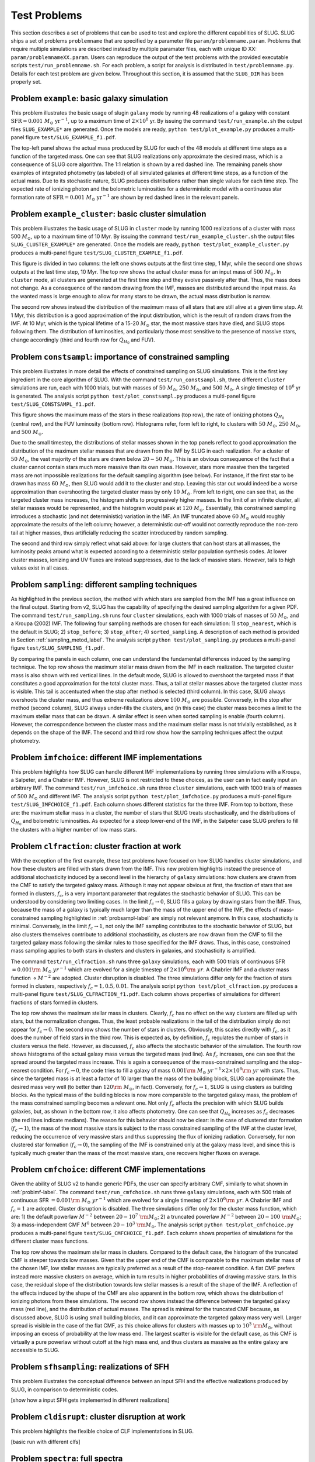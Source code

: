 .. highlight:: rest

.. _sec-tests:

===============
 Test Problems
===============

This section describes a set of problems that can be used to test and explore the different capabilities of SLUG. SLUG ships a 
set of problems ``problemname`` that are specified by a parameter file ``param/problemname.param``. Problems that require 
multiple simulations are described instead by multiple paramater files, each with unique ID XX:  ``param/problemnameXX.param``. 
Users can reproduce the output of the test problems with the provided executable scripts  ``test/run_problemname.sh``. 
For each problem, a script for analysis is distributed  in ``test/problemname.py``. Details for each test problem are given below.  
Throughout this section, it is assumed that the ``SLUG_DIR`` has been properly set. 

Problem ``example``: basic galaxy simulation
============================================

This problem illustrates the basic usage of \slug\ in ``galaxy`` mode by running 48 realizations of a galaxy with constant 
:math:`\mathrm{SFR}=0.001\; M_\odot\;\mathrm{yr}^{-1}`, up to a maximum time of :math:`2\times 10^8` yr. By issuing the 
command ``test/run_example.sh`` the output files ``SLUG_EXAMPLE*`` are generated. Once the models are ready, 
``python test/plot_example.py`` produces a multi-panel figure ``test/SLUG_EXAMPLE_f1.pdf``. 

The top-left panel shows the actual mass produced by SLUG for each of the 48 models at different time steps as a 
function of the targeted mass. One can see that SLUG realizations only approximate the desired mass, which is a consequence 
of SLUG core algorithm. The 1:1 relation is shown by a red dashed line. 
The remaining panels show examples of integrated photometry (as labeled) of all simulated galaxies 
at different time steps, as a function of the actual mass. Due to its stochastic nature, SLUG produces 
distributions rather than single values for each time step. The expected rate of ionizing 
photon and the bolometric luminosities for a deterministic model with a
continuous star formation rate of :math:`\mathrm{SFR}=0.001\; M_\odot\;\mathrm{yr}^{-1}` are shown 
by red dashed lines in the relevant panels. 


Problem ``example_cluster``: basic cluster simulation
=====================================================

This problem illustrates the basic usage of SLUG in ``cluster`` mode by running 1000 realizations of a cluster 
with mass 500 :math:`M_\odot`, up to a maximum time of 10 Myr. By issuing the command 
``test/run_example_cluster.sh`` the output files ``SLUG_CLUSTER_EXAMPLE*`` are 
generated. Once the models are ready, ``python test/plot_example_cluster.py`` produces a multi-panel 
figure ``test/SLUG_CLUSTER_EXAMPLE_f1.pdf``. 

This figure is divided in two columns: the left one shows outputs at the first time step, 1 Myr, while 
the second one shows outputs at the last time step, 10 Myr.  The top row shows the actual cluster mass for an 
input mass of :math:`500\;M_\odot`.
In ``cluster`` mode, all clusters are generated at the first time step and they evolve 
passively after that. Thus, the mass does not change. As a consequence of the 
random drawing from the IMF, masses are distributed around the input mass. 
As the wanted mass is large enough to allow for many stars to be drawn, the 
actual mass distribution is narrow. 

The second row shows instead the distribution of the maximum mass of all stars that are still 
alive at a given time step. At 1 Myr, this distribution is a good approximation of the 
input distribution, which is the result of random draws from the IMF. At 10 Myr, which is the 
typical lifetime of a 15-20 :math:`M_\odot` star, the most massive stars have died, and 
SLUG stops following them. The distribution of luminosities, and particularly those 
most sensitive to the presence of massive stars, change accordingly 
(third and fourth row for :math:`Q_{H_0}` and FUV).

.. _probsampl-label:

Problem ``constsampl``: importance of constrained sampling
==========================================================

This problem illustrates in more detail the effects of constrained sampling on SLUG simulations. 
This is the first key ingredient in the core algorithm of SLUG. With the command ``test/run_constsampl.sh``, 
three different ``cluster`` simulations are run, each with 1000 trials, but with masses of :math:`50\;M_\odot`, 
:math:`250\;M_\odot`, and :math:`500\;M_\odot`. A single timestep of :math:`10^6` yr is generated. 
The analysis script ``python test/plot_constsampl.py`` produces a multi-panel 
figure ``test/SLUG_CONSTSAMPL_f1.pdf``. 

This figure shows the maximum mass of the stars in these realizations (top row), the 
rate of ionizing photons :math:`Q_{H_0}` (central row), and the FUV luminosity (bottom row). 
Histograms refer, form left to right, to clusters with :math:`50\;M_\odot`, :math:`250\;M_\odot`, 
and :math:`500\;M_\odot`.

Due to the small timestep, the distributions of stellar masses shown in the top panels reflect 
to good approximation the distribution of the maximum stellar masses that are drawn from the IMF by 
SLUG in each realization. For a cluster of :math:`50\;M_\odot`, the vast majority of the 
stars are drawn below  :math:`20-50\;M_\odot`. This is an obvious consequence of the 
fact that a cluster cannot contain stars much more massive than its own mass. However, stars 
more massive then the targeted mass are not impossible realizations for the default 
sampling algorithm (see below). For instance, if the first star to be drawn has 
mass :math:`60\;M_\odot`, then SLUG would add it to the cluster and stop. Leaving this star out
would indeed be a worse approximation than overshooting the targeted cluster mass by only 
:math:`10\;M_\odot`.  From left to right, one can see that, as the targeted cluster mass increases, the 
histogram shifts to progressively higher masses. In the limit of an infinite cluster, 
all stellar masses would be represented, and the histogram would peak at :math:`120\;M_\odot`.
Essentially, this constrained sampling introduces a stochastic (and not deterministic)
variation in the IMF. An IMF truncated above :math:`60\;M_\odot` would roughly 
approximate the results of the left column; however, a deterministic cut-off 
would not correctly reproduce the non-zero tail at higher masses, thus artificially 
reducing the scatter introduced by random sampling. 

The second and third row simply reflect what said above: for large clusters that can host 
stars at all masses, the luminosity peaks around what is expected according to a deterministic 
stellar population synthesis codes. At lower cluster masses, ionizing and UV fluxes 
are instead suppresses, due to the lack of massive stars. However, tails to high values exist 
in all cases. 
  

Problem ``sampling``: different sampling techniques
===================================================

As highlighted in the previous section, the method with which stars are sampled from the 
IMF has a great influence on the final output. Starting from v2, SLUG has the capability of 
specifying the desired sampling algorithm for a given PDF. 
The command  ``test/run_sampling.sh`` runs four ``cluster`` simulations, each with 1000 trials
of masses of :math:`50\;M_\odot`, and a Kroupa (2002) IMF. 
The following four sampling methods are chosen for each simulation: 1) ``stop_nearest``, 
which is the default in SLUG; 2) ``stop_before``; 3) ``stop_after``; 4) ``sorted_sampling``.
A description of each method is provided in Section :ref:`sampling_metod_label`. 
The analysis script ``python test/plot_sampling.py`` produces a multi-panel 
figure ``test/SLUG_SAMPLING_f1.pdf``. 

By comparing the panels in each column, one can understand the fundamental differences
induced by the sampling technique. The top row shows the maximum stellar mass drawn from the
IMF in each realization. The targeted cluster mass is also shown with red vertical lines.   
In the default mode, SLUG is allowed to overshoot the targeted mass if that constitutes 
a good approximation for the total cluster mass. Thus, a tail at stellar masses above the 
targeted cluster mass is visible. This tail is accentuated when the stop after method 
is selected (third column). In this case, SLUG always overshoots the cluster mass, and thus
extreme realizations above :math:`100\;M_\odot`  are possible. Conversely, in the 
stop after method (second column), SLUG always under-fills the clusters, and (in this case) 
the cluster mass becomes a limit to the maximum stellar mass that can be drawn. A similar effect 
is seen when sorted sampling is enable (fourth column). However, the correspondence between the 
cluster mass and the maximum stellar mass is not trivially established, as it depends on the 
shape of the IMF. The second and third row show how the sampling techniques affect the output 
photometry. 


.. _probimf-label:

Problem ``imfchoice``: different IMF implementations
====================================================

This problem highlights how SLUG can handle different IMF implementations by running 
three simulations with a Kroupa, a Salpeter, and a Chabrier IMF. However, SLUG is not 
restricted to these choices, as the user can in fact easily input an arbitrary IMF. 
The command  ``test/run_imfchoice.sh`` runs three ``cluster`` simulations, each with 1000 trials
of masses of :math:`500\;M_\odot` and different IMF. The analysis script 
``python test/plot_imfchoice.py`` produces a multi-panel figure ``test/SLUG_IMFCHOICE_f1.pdf``. 
Each column shows different statistics for the three IMF. From top to bottom, these are:
the maximum stellar mass in a cluster, the number of stars that SLUG treats stochastically, 
and the distributions of :math:`Q_{H_0}`  and bolometric luminosities. 
As expected for a steep lower-end of the IMF, in the Salpeter case SLUG prefers to fill the 
clusters with a higher number of low mass stars. 


Problem ``clfraction``: cluster fraction at work
================================================

With the exception of the first example, these test problems have focused on how SLUG handles 
cluster simulations, and how these clusters are filled with stars drawn from the IMF. 
This new problem highlights instead the presence of additional stochasticity induced by a 
second level in the hierarchy of ``galaxy`` simulations: how clusters are drawn from the CMF to satisfy the 
targeted galaxy mass. Although it may not appear obvious at first, 
the fraction of stars that are formed in clusters, :math:`f_c`, is a very important parameter that regulates 
the stochastic behavior of SLUG. This can be understood by considering two limiting cases.
In the limit :math:`f_c \rightarrow 0`, SLUG fills a galaxy by drawing stars from the 
IMF. Thus, because the mass of a galaxy is typically much larger than the mass of the upper 
end of the IMF, the effects of mass-constrained sampling highlighted in :ref:`probsampl-label` are simply
not relevant anymore. In this case, stochasticity is minimal.  
Conversely, in the limit :math:`f_c \rightarrow 1`, not only the IMF sampling contributes to the
stochastic behavior of SLUG, but also clusters themselves contribute to additional stochasticity,
as clusters are now drawn from the CMF to fill the targeted galaxy mass following the similar rules 
to those specified for the IMF draws. Thus, in this case, constrained mass sampling applies to both 
stars in clusters and clusters in galaxies, and stochasticity is amplified.  

The command  ``test/run_clfraction.sh`` runs three ``galaxy`` simulations, each with 500 trials
of continuous  SFR :math:`=0.001\rm\;M_\odot\;yr^{-1}` which are evolved for a 
single timestep of  :math:`2\times 10^6\rm\;yr`. A Chabrier IMF and a cluster mass function 
:math:`\propto M^{-2}` are adopted. Cluster disruption is disabled. The three simulations
differ only for the fraction of stars formed in clusters, respectively :math:`f_c=1,0.5,0.01`.
The analysis script ``python test/plot_clfraction.py`` produces a multi-panel figure 
``test/SLUG_CLFRACTION_f1.pdf``. Each column shows properties of simulations for different 
fractions of stars formed in clusters. 

The top row shows the maximum stellar mass in clusters. Clearly, :math:`f_c` has no effect on the way 
clusters are filled up with stars, but the normalization changes. Thus,  the least probable realizations 
in the tail of the distribution simply do not appear for :math:`f_c \rightarrow 0`. The second row 
shows the number of stars in clusters. Obviously, this scales directly with  :math:`f_c`, as it does the number 
of field stars in the third row. This is expected as, by definition, :math:`f_c` regulates the number of stars in 
clusters versus the field. However, as discussed, :math:`f_c` also affects the stochastic behavior of the 
simulation. The fourth row shows histograms of the actual galaxy mass versus the targeted mass (red line).
As :math:`f_c` increases, one can see that the spread around the targeted mass increase. This is again 
a consequence of the mass-constrained sampling and the stop-nearest condition. For :math:`f_c \rightarrow 0`,
the code tries to fill a galaxy of mass :math:`0.001\rm\;M_\odot\;yr^{-1} \times 2\times 10^6\rm\;yr`
with stars. Thus, since the targeted mass is at least a factor of 10 larger than the mass of the 
building block, SLUG can approximate the desired mass very well (to better than :math:`120\rm\;M_\odot`, in fact).
Conversely, for :math:`f_c \rightarrow 1`, SLUG is using clusters as building blocks. As the typical 
mass of the building blocks is now more comparable to the targeted galaxy mass, the problem of the 
mass constrained sampling becomes a relevant one. Not only :math:`f_c` affects the precision with which 
SLUG builds galaxies, but, as shown in the bottom row, it also affects photometry. One can see that 
:math:`Q_{H_0}` increases as :math:`f_c` decreases (the red lines indicate medians). 
The reason for this behavior should now be clear: 
in the case of clustered star formation (:math:`f_c \rightarrow 1`), the mass of the most massive stars 
is subject to the mass constrained sampling of the IMF at the cluster level, reducing the occurrence of 
very massive stars and thus suppressing the flux of ionizing radiation. Conversely, for non clustered star formation 
(:math:`f_c \rightarrow 0`), the sampling of the IMF is constrained only at the galaxy mass level, and since this 
is typically much greater than the mass of the most massive stars, one recovers higher fluxes on average.  


Problem ``cmfchoice``: different CMF implementations
====================================================

Given the ability of SLUG v2 to handle generic PDFs, the user can specify arbitrary CMF, 
similarly to what shown in  :ref:`probimf-label`.
The command  ``test/run_cmfchoice.sh`` runs three ``galaxy`` simulations, each with 500 trials
of continuous  SFR :math:`=0.001\rm\;M_\odot\;yr^{-1}` which are evolved for a 
single timestep of  :math:`2\times 10^6\rm\;yr`. A Chabrier IMF and :math:`f_c=1`
are adopted. Cluster disruption is disabled. The three simulations
differ only for the cluster mass function, which are: 
1) the default powerlaw :math:`M^{-2}` between :math:`20-10^{7}~\rm M_\odot`; 
2) a truncated powerlaw :math:`M^{-2}` between :math:`20-100~\rm M_\odot`;
3) a mass-independent CMF :math:`M^{0}` between :math:`20-10^3~\rm M_\odot`.
The analysis script ``python test/plot_cmfchoice.py`` produces a multi-panel figure 
``test/SLUG_CMFCHOICE_f1.pdf``. Each column shows properties of simulations for the different 
cluster mass functions.

The top row shows the maximum stellar mass in clusters. Compared to the default case, 
the histogram of the truncated CMF is steeper towards low masses. Given that the upper end of the 
CMF is comparable to the maximum stellar mass of the chosen IMF, low stellar masses are typically 
preferred  as a result of the stop-nearest condition. A flat CMF
prefers instead more massive clusters on average, which in turn results in higher probabilities 
of drawing massive stars. In this case, the residual slope of the distribution towards 
low stellar masses is a result of the shape of the IMF. A reflection of the effects induced by the 
shape of the CMF are also apparent in the bottom row, which shows the distribution of 
ionizing photons from these simulations. The second row shows instead the difference 
between the targeted galaxy mass (red line), and the distribution of actual masses.
The spread is minimal for the truncated CMF because, as discussed above, SLUG is using 
small building blocks, and it can approximate the targeted galaxy mass very well. 
Larger spread is visible in the case of the flat CMF, as this choice allows for clusters with masses 
up to :math:`10^3~\rm M_\odot`, without imposing an excess of probability at the low 
mass end. The largest scatter is visible for the default case, as this CMF is virtually 
a pure powerlaw without cutoff at the high mass end, and thus clusters as massive as the entire galaxy 
are accessible to SLUG.  


Problem ``sfhsampling``: realizations of SFH
============================================

This problem illustrates the conceptual difference between an input SFH and the effective 
realizations produced by SLUG, in comparison to deterministic codes.



[show how a input SFH gets implemented in different realizations]

Problem ``cldisrupt``: cluster disruption at work
=================================================

This problem highlights the flexible choice of CLF implementations in SLUG.

[basic run with different clfs]

Problem ``spectra``: full spectra
=================================

This problem highlights the power of the new feature offered in SLUG v2: the ability to produce 
full spectra and implement dust extinction. 

[basic run with full spectra out: shows stochasticity applied to spectra]

Problem ``redshift``: trivial redshift example
==============================================

This problem shows a trivial example of the redshift capability in SLUG v2.

[basic run with full spectra out at a different redshift]

